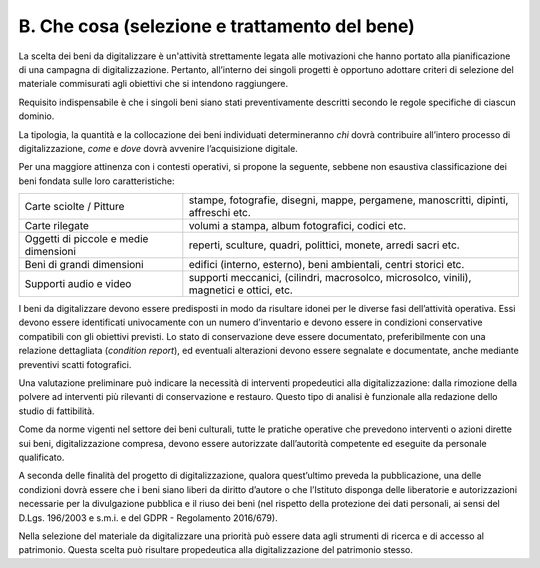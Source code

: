 B. Che cosa (selezione e trattamento del bene) 
===============================================

La scelta dei beni da digitalizzare è un'attività strettamente legata
alle motivazioni che hanno portato alla pianificazione di una campagna
di digitalizzazione. Pertanto, all’interno dei singoli progetti è
opportuno adottare criteri di selezione del materiale commisurati agli
obiettivi che si intendono raggiungere.

Requisito indispensabile è che i singoli beni siano stati
preventivamente descritti secondo le regole specifiche di ciascun
dominio.

La tipologia, la quantità e la collocazione dei beni individuati
determineranno *chi* dovrà contribuire all’intero processo di
digitalizzazione, *come* e *dove* dovrà avvenire l’acquisizione
digitale.

Per una maggiore attinenza con i contesti operativi, si propone la
seguente, sebbene non esaustiva classificazione dei beni fondata sulle
loro caratteristiche:

+-----------------------------------+-----------------------------------+
| Carte sciolte / Pitture           | stampe, fotografie, disegni,      |
|                                   | mappe, pergamene, manoscritti,    |
|                                   | dipinti, affreschi etc.           |
+-----------------------------------+-----------------------------------+
| Carte rilegate                    | volumi a stampa, album            |
|                                   | fotografici, codici etc.          |
+-----------------------------------+-----------------------------------+
| Oggetti di piccole e medie        | reperti, sculture, quadri,        |
| dimensioni                        | polittici, monete, arredi sacri   |
|                                   | etc.                              |
+-----------------------------------+-----------------------------------+
| Beni di grandi dimensioni         | edifici (interno, esterno), beni  |
|                                   | ambientali, centri storici etc.   |
+-----------------------------------+-----------------------------------+
| Supporti audio e video            | supporti meccanici, (cilindri,    |
|                                   | macrosolco, microsolco, vinili),  |
|                                   | magnetici e ottici, etc.          |
+-----------------------------------+-----------------------------------+

I beni da digitalizzare devono essere predisposti in modo da risultare
idonei per le diverse fasi dell’attività operativa. Essi devono essere
identificati univocamente con un numero d’inventario e devono essere in
condizioni conservative compatibili con gli obiettivi previsti. Lo stato
di conservazione deve essere documentato, preferibilmente con una
relazione dettagliata (*condition report*), ed eventuali alterazioni
devono essere segnalate e documentate, anche mediante preventivi scatti
fotografici.

Una valutazione preliminare può indicare la necessità di interventi
propedeutici alla digitalizzazione: dalla rimozione della polvere ad
interventi più rilevanti di conservazione e restauro. Questo tipo di
analisi è funzionale alla redazione dello studio di fattibilità.

Come da norme vigenti nel settore dei beni culturali, tutte le pratiche
operative che prevedono interventi o azioni dirette sui beni,
digitalizzazione compresa, devono essere autorizzate dall’autorità
competente ed eseguite da personale qualificato.

A seconda delle finalità del progetto di digitalizzazione, qualora
quest’ultimo preveda la pubblicazione, una delle condizioni dovrà essere
che i beni siano liberi da diritto d’autore o che l’Istituto disponga
delle liberatorie e autorizzazioni necessarie per la divulgazione
pubblica e il riuso dei beni (nel rispetto della protezione dei dati
personali, ai sensi del D.Lgs. 196/2003 e s.m.i. e del GDPR -
Regolamento 2016/679).

Nella selezione del materiale da digitalizzare una priorità può essere
data agli strumenti di ricerca e di accesso al patrimonio. Questa scelta
può risultare propedeutica alla digitalizzazione del patrimonio stesso.
